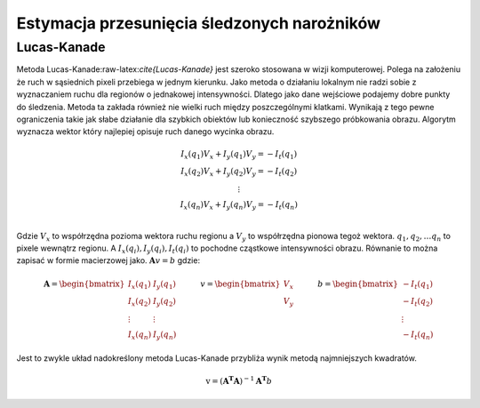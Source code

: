Estymacja przesunięcia śledzonych narożników
--------------------------------------------

Lucas-Kanade
=============

Metoda Lucas-Kanade:raw-latex:`\cite{Lucas-Kanade}` jest szeroko
stosowana w wizji komputerowej. Polega na założeniu że ruch w sąsiednich
pixeli przebiega w jednym kierunku. Jako metoda o działaniu lokalnym nie
radzi sobie z wyznaczaniem ruchu dla regionów o jednakowej
intensywności. Dlatego jako dane wejściowe podajemy dobre punkty do
śledzenia. Metoda ta zakłada również nie wielki ruch między
poszczególnymi klatkami. Wynikają z tego pewne ograniczenia takie jak
słabe działanie dla szybkich obiektów lub konieczność szybszego
próbkowania obrazu. Algorytm wyznacza wektor który najlepiej opisuje
ruch danego wycinka obrazu.

.. math::

   \begin{matrix}
               I_{x}(q_{1})V_{x}+I_{y}(q_{1})V_{y}=-I_{t}(q_{1}) \\
               I_{x}(q_{2})V_{x}+I_{y}(q_{2})V_{y}=-I_{t}(q_{2}) \\
               \vdots  \\ 
               I_{x}(q_{n})V_{x}+I_{y}(q_{n})V_{y}=-I_{t}(q_{n}) \\
           \end{matrix}

Gdzie :math:`V_x` to współrzędna pozioma wektora ruchu regionu a
:math:`V_y` to współrzędna pionowa tegoż wektora.
:math:`q_1, q_2, \dots q_n` to pixele wewnątrz regionu. A
:math:`I_{x}(q_{i}),I_{y}(q_{i}),I_{t}(q_{i})` to pochodne cząstkowe
intensywności obrazu. Równanie to można zapisać w formie macierzowej
jako. :math:`\mathbf{A}v=b` gdzie:

.. math::

   {\displaystyle 
           \mathbf{A}={
           \begin{bmatrix}
               I_{x}(q_{1})&I_{y}(q_{1})\\
               I_{x}(q_{2})&I_{y}(q_{2})\\
               \vdots &\vdots \\
               I_{x}(q_{n})&I_{y}(q_{n})
           \end{bmatrix}}
           \quad \quad \quad 
           v={
           \begin{bmatrix}
               V_{x}\\
               V_{y}
           \end{bmatrix}
           }\quad \quad \quad 
           b={
           \begin{bmatrix}
               -I_{t}(q_{1})\\
               -I_{t}(q_{2})\\
               \vdots \\
               -I_{t}(q_{n})
           \end{bmatrix}}}

Jest to zwykle układ nadokreślony metoda Lucas-Kanade przybliża wynik
metodą najmniejszych kwadratów.

.. math:: {\mathrm  {v}}=(\mathbf{A^{T}}\mathbf{A})^{{-1}}\mathbf{A^{T}}b
